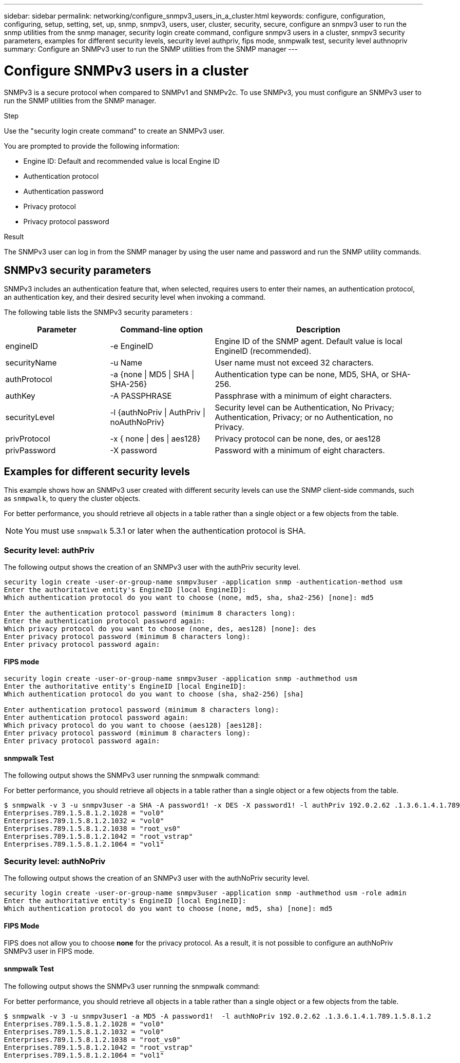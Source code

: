 ---
sidebar: sidebar
permalink: networking/configure_snmpv3_users_in_a_cluster.html
keywords: configure, configuration, configuring, setup, setting, set, up, snmp, snmpv3, users, user, cluster, security, secure, configure an snmpv3 user to run the snmp utilities from the snmp manager, security login create command, configure snmpv3 users in a cluster, snmpv3 security parameters, examples for different security levels, security level authpriv, fips mode, snmpwalk test, security level authnopriv
summary: Configure an SNMPv3 user to run the SNMP utilities from the SNMP manager
---

= Configure SNMPv3 users in a cluster
:hardbreaks:
:nofooter:
:icons: font
:linkattrs:
:imagesdir: ../media/

//
// Created with NDAC Version 2.0 (August 17, 2020)
// restructured: March 2021
// enhanced keywords May 2021
//

[.lead]
SNMPv3 is a secure protocol when compared to SNMPv1 and SNMPv2c. To use SNMPv3, you must configure an SNMPv3 user to run the SNMP utilities from the SNMP manager.

.Step

Use the "security login create command" to create an SNMPv3 user.

You are prompted to provide the following information:

* Engine ID: Default and recommended value is local Engine ID
* Authentication protocol
* Authentication password
* Privacy protocol
* Privacy protocol password

.Result

The SNMPv3 user can log in from the SNMP manager by using the user name and password and run the SNMP utility commands.

== SNMPv3 security parameters

SNMPv3 includes an authentication feature that, when selected, requires users to enter their names, an authentication protocol, an authentication key, and their desired security level when invoking a command.

The following table lists the SNMPv3 security parameters :

[cols="25,25,50"]
|===

h| Parameter h| Command-line option h| Description

a|engineID
a|-e EngineID
a|Engine ID of the SNMP agent. Default value is local EngineID (recommended).
a|securityName
a|-u Name
a|User name must not exceed 32 characters.
a|authProtocol
a|-a {none \| MD5 \| SHA \| SHA-256}
a|Authentication type can be none, MD5, SHA, or SHA-256.
a|authKey
a|-A PASSPHRASE
a|Passphrase with a minimum of eight characters.
a|securityLevel
a|-l {authNoPriv \| AuthPriv \| noAuthNoPriv}
a|Security level can be Authentication, No Privacy; Authentication, Privacy; or no Authentication, no Privacy.
a|privProtocol
a|-x { none \| des \| aes128}
a|Privacy protocol can be none, des, or aes128
a|privPassword
a|-X password
a|Password with a minimum of eight characters.
|===

== Examples for different security levels

This example shows how an SNMPv3 user created with different security levels can use the SNMP client-side commands, such as `snmpwalk`, to query the cluster objects.

For better performance, you should retrieve all objects in a table rather than a single object or a few objects from the table.

[NOTE]
You must use `snmpwalk` 5.3.1 or later when the authentication protocol is SHA.

=== Security level: authPriv

The following output shows the creation of an SNMPv3 user with the authPriv security level.

....
security login create -user-or-group-name snmpv3user -application snmp -authentication-method usm
Enter the authoritative entity's EngineID [local EngineID]:
Which authentication protocol do you want to choose (none, md5, sha, sha2-256) [none]: md5

Enter the authentication protocol password (minimum 8 characters long):
Enter the authentication protocol password again:
Which privacy protocol do you want to choose (none, des, aes128) [none]: des
Enter privacy protocol password (minimum 8 characters long):
Enter privacy protocol password again:
....

==== FIPS mode

....
security login create -user-or-group-name snmpv3user -application snmp -authmethod usm
Enter the authoritative entity's EngineID [local EngineID]:
Which authentication protocol do you want to choose (sha, sha2-256) [sha]

Enter authentication protocol password (minimum 8 characters long):
Enter authentication protocol password again:
Which privacy protocol do you want to choose (aes128) [aes128]:
Enter privacy protocol password (minimum 8 characters long):
Enter privacy protocol password again:
....

==== snmpwalk Test

The following output shows the SNMPv3 user running the snmpwalk command:

For better performance, you should retrieve all objects in a table rather than a single object or a few objects from the table.

....
$ snmpwalk -v 3 -u snmpv3user -a SHA -A password1! -x DES -X password1! -l authPriv 192.0.2.62 .1.3.6.1.4.1.789.1.5.8.1.2
Enterprises.789.1.5.8.1.2.1028 = "vol0"
Enterprises.789.1.5.8.1.2.1032 = "vol0"
Enterprises.789.1.5.8.1.2.1038 = "root_vs0"
Enterprises.789.1.5.8.1.2.1042 = "root_vstrap"
Enterprises.789.1.5.8.1.2.1064 = "vol1"
....

=== Security level: authNoPriv

The following output shows the creation of an SNMPv3 user with the authNoPriv security level.

....
security login create -user-or-group-name snmpv3user -application snmp -authmethod usm -role admin
Enter the authoritative entity's EngineID [local EngineID]:
Which authentication protocol do you want to choose (none, md5, sha) [none]: md5
....

==== FIPS Mode

FIPS does not allow you to choose *none* for the privacy protocol. As a result, it is not possible to configure an authNoPriv SNMPv3 user in FIPS mode.

==== snmpwalk Test

The following output shows the SNMPv3 user running the snmpwalk command:

For better performance, you should retrieve all objects in a table rather than a single object or a few objects from the table.

....
$ snmpwalk -v 3 -u snmpv3user1 -a MD5 -A password1!  -l authNoPriv 192.0.2.62 .1.3.6.1.4.1.789.1.5.8.1.2
Enterprises.789.1.5.8.1.2.1028 = "vol0"
Enterprises.789.1.5.8.1.2.1032 = "vol0"
Enterprises.789.1.5.8.1.2.1038 = "root_vs0"
Enterprises.789.1.5.8.1.2.1042 = "root_vstrap"
Enterprises.789.1.5.8.1.2.1064 = "vol1"
....

=== Security level: noAuthNoPriv

The following output shows the creation of an SNMPv3 user with the noAuthNoPriv security level.

....
security login create -user-or-group-name snmpv3user -application snmp -authmethod usm -role admin
Enter the authoritative entity's EngineID [local EngineID]:
Which authentication protocol do you want to choose (none, md5, sha) [none]: none
....

==== FIPS Mode

FIPS does not allow you to choose *none* for the privacy protocol.

==== snmpwalk Test

The following output shows the SNMPv3 user running the snmpwalk command:

For better performance, you should retrieve all objects in a table rather than a single object or a few objects from the table.

....
$ snmpwalk -v 3 -u snmpv3user2 -l noAuthNoPriv 192.0.2.62 .1.3.6.1.4.1.789.1.5.8.1.2
Enterprises.789.1.5.8.1.2.1028 = "vol0"
Enterprises.789.1.5.8.1.2.1032 = "vol0"
Enterprises.789.1.5.8.1.2.1038 = "root_vs0"
Enterprises.789.1.5.8.1.2.1042 = "root_vstrap"
Enterprises.789.1.5.8.1.2.1064 = "vol1"
....

// 12-SEP-2024, ONTAPDOC-2367 replace username with -user-or-group-name
// 2023-01-10, GitHub issue #1102